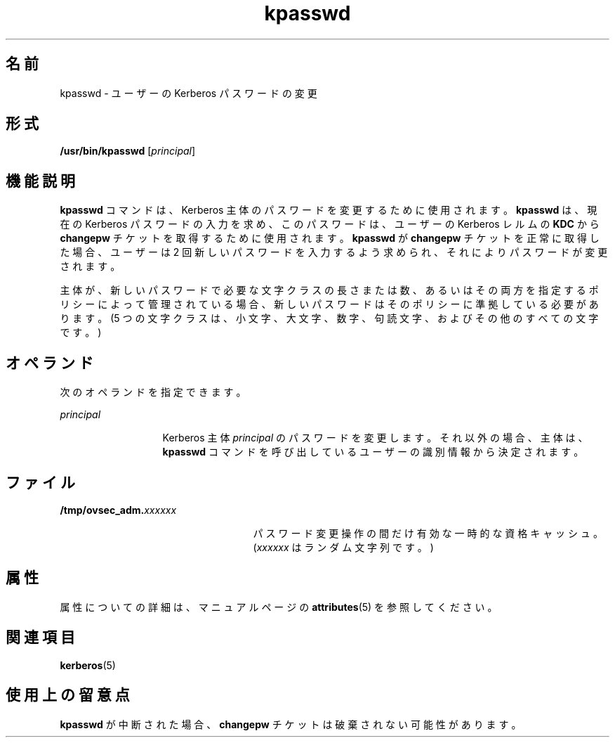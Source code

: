 '\" te
.\" Copyright 1987, 1989 by the Student Information Processing Board of the Massachusetts Institute of Technology. コピーや配布の情報については、ファイル kerberosv5/mit-sipb-copyright.h を参照してください。
.\" Portions Copyright (c) 2004, Sun Microsystems, Inc. All Rights Reserved
.TH kpasswd 1 "2001 年 7 月 30 日" "SunOS 5.11" "ユーザーコマンド"
.SH 名前
kpasswd \- ユーザーの Kerberos パスワードの変更
.SH 形式
.LP
.nf
\fB/usr/bin/kpasswd\fR [\fIprincipal\fR]
.fi

.SH 機能説明
.sp
.LP
\fBkpasswd\fR コマンドは、Kerberos 主体のパスワードを変更するために使用されます。\fBkpasswd\fR は、現在の Kerberos パスワードの入力を求め、このパスワードは、ユーザーの Kerberos レルムの \fBKDC\fR から \fBchangepw\fR チケットを取得するために使用されます。\fBkpasswd\fR が \fBchangepw\fR チケットを正常に取得した場合、ユーザーは 2 回新しいパスワードを入力するよう求められ、それによりパスワードが変更されます。
.sp
.LP
主体が、新しいパスワードで必要な文字クラスの長さまたは数、あるいはその両方を指定するポリシーによって管理されている場合、新しいパスワードはそのポリシーに準拠している必要があります。(5 つの文字クラスは、小文字、大文字、数字、句読文字、およびその他のすべての文字です。)
.SH オペランド
.sp
.LP
次のオペランドを指定できます。
.sp
.ne 2
.mk
.na
\fB\fIprincipal\fR\fR
.ad
.RS 13n
.rt  
Kerberos 主体 \fIprincipal\fR のパスワードを変更します。それ以外の場合、主体は、\fBkpasswd\fR コマンドを呼び出しているユーザーの識別情報から決定されます。
.RE

.SH ファイル
.sp
.ne 2
.mk
.na
\fB\fB/tmp/ovsec_adm.\fIxxxxxx\fR\fR\fR
.ad
.RS 25n
.rt  
パスワード変更操作の間だけ有効な一時的な資格キャッシュ。(\fIxxxxxx\fR はランダム文字列です。)
.RE

.SH 属性
.sp
.LP
属性についての詳細は、マニュアルページの \fBattributes\fR(5) を参照してください。
.sp

.sp
.TS
tab() box;
cw(2.75i) |cw(2.75i) 
lw(2.75i) |lw(2.75i) 
.
属性タイプ属性値
_
使用条件service/security/kerberos-5
_
CSI有効
.TE

.SH 関連項目
.sp
.LP
\fBkerberos\fR(5) 
.SH 使用上の留意点
.sp
.LP
\fBkpasswd\fR が中断された場合、\fBchangepw\fR チケットは破棄されない可能性があります。
